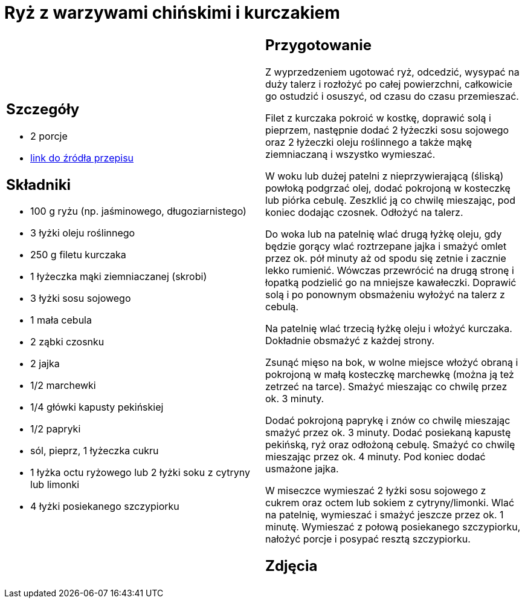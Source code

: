 = Ryż z warzywami chińskimi i kurczakiem

[cols=".<a,.<a"]
[frame=none]
[grid=none]
|===
|
== Szczegóły
* 2 porcje
* https://www.kwestiasmaku.com/przepis/smazony-ryz-po-chinsku-z-kurczakiem-i-warzywami[link do źródła przepisu]

== Składniki
* 100 g ryżu (np. jaśminowego, długoziarnistego)
* 3 łyżki oleju roślinnego
* 250 g filetu kurczaka
* 1 łyżeczka mąki ziemniaczanej (skrobi)
* 3 łyżki sosu sojowego
* 1 mała cebula
* 2 ząbki czosnku
* 2 jajka
* 1/2 marchewki
* 1/4 główki kapusty pekińskiej
* 1/2 papryki
* sól, pieprz, 1 łyżeczka cukru
* 1 łyżka octu ryżowego lub 2 łyżki soku z cytryny lub limonki
* 4 łyżki posiekanego szczypiorku

|
== Przygotowanie
Z wyprzedzeniem ugotować ryż, odcedzić, wysypać na duży talerz i rozłożyć po całej powierzchni, całkowicie go ostudzić i osuszyć, od czasu do czasu przemieszać.

Filet z kurczaka pokroić w kostkę, doprawić solą i pieprzem, następnie dodać 2 łyżeczki sosu sojowego oraz 2 łyżeczki oleju roślinnego a także mąkę ziemniaczaną i wszystko wymieszać.

W woku lub dużej patelni z nieprzywierającą (śliską) powłoką podgrzać olej, dodać pokrojoną w kosteczkę lub piórka cebulę. Zeszklić ją co chwilę mieszając, pod koniec dodając czosnek. Odłożyć na talerz.

Do woka lub na patelnię wlać drugą łyżkę oleju, gdy będzie gorący wlać roztrzepane jajka i smażyć omlet przez ok. pół minuty aż od spodu się zetnie i zacznie lekko rumienić. Wówczas przewrócić na drugą stronę i łopatką podzielić go na mniejsze kawałeczki. Doprawić solą i po ponownym obsmażeniu wyłożyć na talerz z cebulą.

Na patelnię wlać trzecią łyżkę oleju i włożyć kurczaka. Dokładnie obsmażyć z każdej strony.

Zsunąć mięso na bok, w wolne miejsce włożyć obraną i pokrojoną w małą kosteczkę marchewkę (można ją też zetrzeć na tarce). Smażyć mieszając co chwilę przez ok. 3 minuty.

Dodać pokrojoną paprykę i znów co chwilę mieszając smażyć przez ok. 3 minuty. Dodać posiekaną kapustę pekińską, ryż oraz odłożoną cebulę. Smażyć co chwilę mieszając przez ok. 4 minuty. Pod koniec dodać usmażone jajka.

W miseczce wymieszać 2 łyżki sosu sojowego z cukrem oraz octem lub sokiem z cytryny/limonki. Wlać na patelnię, wymieszać i smażyć jeszcze przez ok. 1 minutę. Wymieszać z połową posiekanego szczypiorku, nałożyć porcje i posypać resztą szczypiorku.

== Zdjęcia
|===
